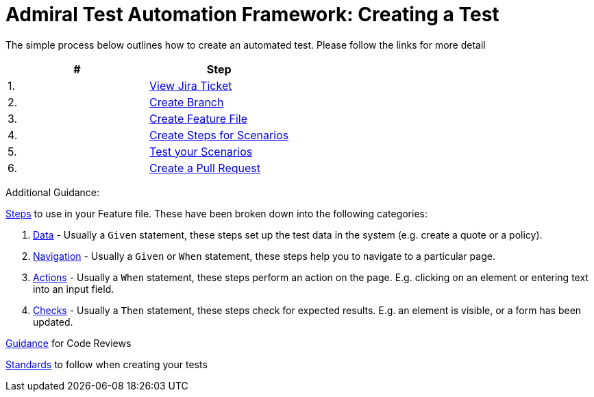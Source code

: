 = Admiral Test Automation Framework: Creating a Test

The simple process below outlines how to create an automated test. Please follow the links for more detail

|====
| # | Step 

|1.
|link:process-detail/1-view-jira-ticket.adoc[View Jira Ticket]

|2.
|link:process-detail/2-create-branch.adoc[Create Branch]

|3.
|link:process-detail/3-create-feature-file.adoc[Create Feature File]

|4.
|link:process-detail/4-create-steps.adoc[Create Steps for Scenarios]

|5.
|link:process-detail/5-test-your-scenarios.adoc[Test your Scenarios]

|6.
|link:process-detail/6-create-pull-request.adoc[Create a Pull Request]

|====

Additional Guidance:

link:steps/[Steps] to use in your Feature file. These have been broken down into the following categories:

. link:steps/data.steps.feature[Data] - Usually a `Given` statement, these steps set up the test data in the system (e.g. create a quote or a policy).

. link:steps/navigation.steps.feature[Navigation] - Usually a `Given` or `When` statement, these steps help you to navigate to a particular page.

. link:steps/actions.steps.feature[Actions] - Usually a `When` statement, these steps perform an action on the page. E.g. clicking on an element or entering text into an input field.

. link:steps/checks.steps.feature[Checks] - Usually a `Then` statement, these steps check for expected results. E.g. an element is visible, or a form has been updated.

link:code-reviews.adoc[Guidance] for Code Reviews

link:standards.adoc[Standards] to follow when creating your tests